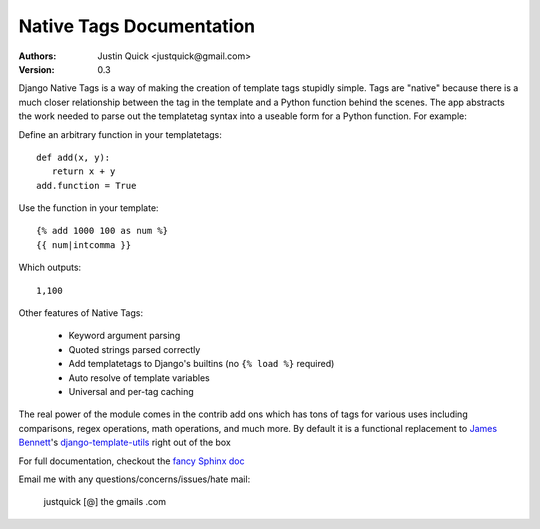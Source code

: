 Native Tags Documentation
=========================

:Authors:
   Justin Quick <justquick@gmail.com>
:Version: 0.3

Django Native Tags is a way of making the creation of template tags stupidly simple.
Tags are "native" because there is a much closer relationship between the tag in the template and a Python function behind the scenes.
The app abstracts the work needed to parse out the templatetag syntax into a useable form for a Python function.
For example:

Define an arbitrary function in your templatetags::

   def add(x, y):
      return x + y
   add.function = True
   
Use the function in your template::

   {% add 1000 100 as num %}
   {{ num|intcomma }}

Which outputs::

   1,100
   
Other features of Native Tags:
 
 * Keyword argument parsing
 * Quoted strings parsed correctly
 * Add templatetags to Django's builtins (no ``{% load %}`` required)
 * Auto resolve of template variables
 * Universal and per-tag caching

The real power of the module comes in the contrib add ons which has tons of tags for various uses including
comparisons, regex operations, math operations, and much more. By default it is a functional replacement to `James Bennett`_'s `django-template-utils`_ right out of the box

.. _django-template-utils: http://bitbucket.org/ubernostrum/django-template-utils/
.. _James Bennett: http://www.b-list.org/

For full documentation, checkout the `fancy Sphinx doc`_

.. _fancy Sphinx doc: http://justquick.github.com/django-native-tags/

Email me with any questions/concerns/issues/hate mail:

   justquick [@] the gmails .com
